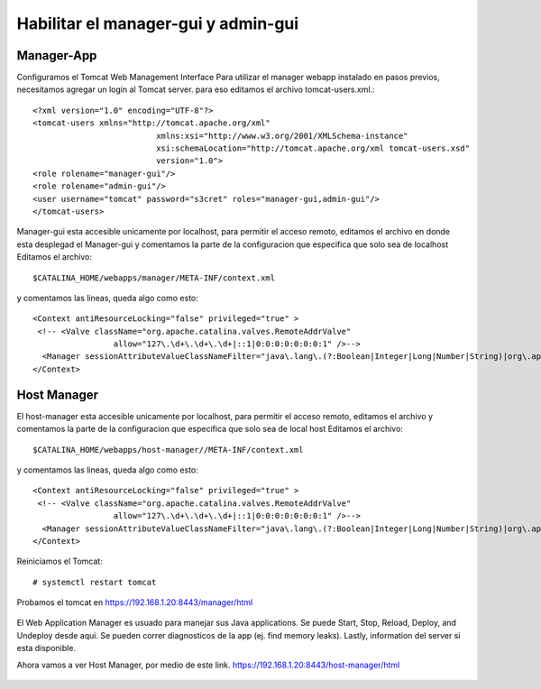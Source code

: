 Habilitar el manager-gui y admin-gui
=========================

Manager-App
---------------

Configuramos el Tomcat Web Management Interface Para utilizar el manager webapp instalado en pasos previos, necesitamos agregar un login al Tomcat server. para eso editamos el archivo tomcat-users.xml.::

	<?xml version="1.0" encoding="UTF-8"?>
	<tomcat-users xmlns="http://tomcat.apache.org/xml"
				  xmlns:xsi="http://www.w3.org/2001/XMLSchema-instance"
				  xsi:schemaLocation="http://tomcat.apache.org/xml tomcat-users.xsd"
				  version="1.0">
	<role rolename="manager-gui"/>
	<role rolename="admin-gui"/>
	<user username="tomcat" password="s3cret" roles="manager-gui,admin-gui"/>
	</tomcat-users>


Manager-gui esta accesible unicamente por localhost, para permitir el acceso remoto, editamos el archivo en donde esta desplegad el Manager-gui y comentamos la parte de la configuracion que especifica que solo sea de localhost
Editamos el archivo::

	$CATALINA_HOME/webapps/manager/META-INF/context.xml

y comentamos las lineas, queda algo como esto::


	<Context antiResourceLocking="false" privileged="true" >
	 <!-- <Valve className="org.apache.catalina.valves.RemoteAddrValve"
			 allow="127\.\d+\.\d+\.\d+|::1|0:0:0:0:0:0:0:1" />-->
	  <Manager sessionAttributeValueClassNameFilter="java\.lang\.(?:Boolean|Integer|Long|Number|String)|org\.apache\.catalina\.filters\.CsrfPreventionFilter\$LruCache(?:\$1)?|java\.util\.(?:Linked)?HashMap"/>
	</Context>

Host Manager 
--------------

El host-manager esta accesible unicamente por localhost, para permitir el acceso remoto, editamos el archivo y comentamos la parte de la configuracion que especifica que solo sea de local host
Editamos el archivo::

	$CATALINA_HOME/webapps/host-manager//META-INF/context.xml

y comentamos las lineas, queda algo como esto::


	<Context antiResourceLocking="false" privileged="true" >
	 <!-- <Valve className="org.apache.catalina.valves.RemoteAddrValve"
			 allow="127\.\d+\.\d+\.\d+|::1|0:0:0:0:0:0:0:1" />-->
	  <Manager sessionAttributeValueClassNameFilter="java\.lang\.(?:Boolean|Integer|Long|Number|String)|org\.apache\.catalina\.filters\.CsrfPreventionFilter\$LruCache(?:\$1)?|java\.util\.(?:Linked)?HashMap"/>
	</Context>
Reiniciamos el Tomcat::

	# systemctl restart tomcat
	
	
Probamos el tomcat en https://192.168.1.20:8443/manager/html

.. figure:: ../images/img07.png

El Web Application Manager es usuado para manejar sus Java applications. Se puede Start, Stop, Reload, Deploy, and Undeploy desde aqui. Se pueden correr diagnosticos de la app (ej. find memory leaks). Lastly, information del server si esta disponible.

Ahora vamos a ver Host Manager, por medio de este link. 
https://192.168.1.20:8443/host-manager/html

.. figure:: ../images/img08.png
